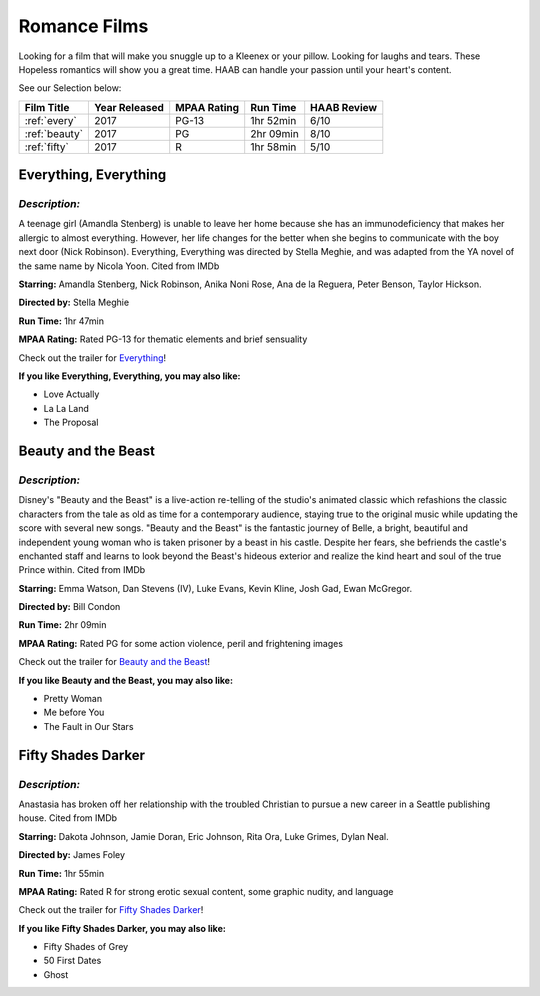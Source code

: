 Romance Films
=============

Looking for a film that will make you snuggle up to a Kleenex or your 
pillow.  Looking for laughs and tears.  These Hopeless romantics will show you a great time.  HAAB can handle your passion until your heart's content.

See our Selection below:

+-----------------------+------------+----------+-----------+---------+
| Film Title            | Year       | MPAA     | Run Time  | HAAB    |
|                       | Released   | Rating   |           | Review  |
+=======================+============+==========+===========+=========+
| :ref:`every`          | 2017       | PG-13    | 1hr 52min | 6/10    |
+-----------------------+------------+----------+-----------+---------+
| :ref:`beauty`         | 2017       | PG       | 2hr 09min | 8/10    |
+-----------------------+------------+----------+-----------+---------+
| :ref:`fifty`          | 2017       | R        | 1hr 58min | 5/10    |
+-----------------------+------------+----------+-----------+---------+


.. _every:

Everything, Everything 
----------------------
.. image:: /images/everything.jpg
    :width: 50%

*Description:*
~~~~~~~~~~~~~~

A teenage girl (Amandla Stenberg) is unable to leave her home because she 
has an immunodeficiency that makes her allergic to almost everything. 
However, her life changes for the better when she begins to communicate
with the boy next door (Nick Robinson). Everything, Everything was directed 
by Stella Meghie, and was adapted from the YA novel of the same name by 
Nicola Yoon. Cited from IMDb

**Starring:** Amandla Stenberg, Nick Robinson, Anika Noni Rose, 
Ana de la Reguera, Peter Benson, Taylor Hickson.

**Directed by:** Stella Meghie

**Run Time:** 1hr 47min

**MPAA Rating:** Rated PG-13 for thematic elements and brief sensuality


Check out the trailer for `Everything`_!

.. _Everything: https://www.youtube.com/watch?v=42KNwQ6u42U

**If you like Everything, Everything, you may also like:**

* Love Actually
* La La Land
* The Proposal


.. _beauty:

Beauty and the Beast
--------------------
.. image:: images/beauty.jpg
    :width: 50%

*Description:*
~~~~~~~~~~~~~~

Disney's "Beauty and the Beast" is a live-action re-telling of the studio's
animated classic which refashions the classic characters from the tale as
old as time for a contemporary audience, staying true to the original 
music while updating the score with several new songs. "Beauty and the
Beast" is the fantastic journey of Belle, a bright, beautiful and 
independent young woman who is taken prisoner by a beast in his castle. 
Despite her fears, she befriends the castle's enchanted staff and learns to
look beyond the Beast's hideous exterior and realize the kind heart and 
soul of the true Prince within. Cited from IMDb

**Starring:** Emma Watson, Dan Stevens (IV), Luke Evans, Kevin Kline,
Josh Gad, Ewan McGregor.

**Directed by:** Bill Condon

**Run Time:** 2hr 09min

**MPAA Rating:** Rated PG for some action violence, peril and frightening 
images


Check out the trailer for `Beauty and the Beast`_!

.. _Beauty and the Beast: https://www.youtube.com/watch?v=e3Nl_TCQXuw

**If you like Beauty and the Beast, you may also like:**

* Pretty Woman
* Me before You
* The Fault in Our Stars

.. _fifty:

Fifty Shades Darker 
-------------------
.. image:: images/fifty.jpg
    :width: 50%

*Description:*
~~~~~~~~~~~~~~

Anastasia has broken off her relationship with the troubled Christian to 
pursue a new career in a Seattle publishing house. Cited from IMDb

**Starring:** Dakota Johnson, Jamie Doran, Eric Johnson, Rita Ora, 
Luke Grimes, Dylan Neal.

**Directed by:** James Foley

**Run Time:** 1hr 55min

**MPAA Rating:** Rated R for strong erotic sexual content, some graphic
nudity, and language


Check out the trailer for `Fifty Shades Darker`_!

.. _Fifty Shades Darker: https://www.youtube.com/watch?v=oQCyZKsT82M

**If you like Fifty Shades Darker, you may also like:**

* Fifty Shades of Grey
* 50 First Dates
* Ghost